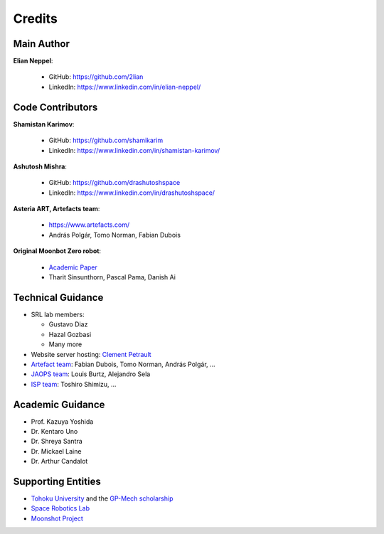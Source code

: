Credits
========

Main Author
----------------------

**Elian Neppel**:

 - GitHub: `https://github.com/2lian <https://github.com/2lian>`_
 - LinkedIn: `https://www.linkedin.com/in/elian-neppel/ <https://www.linkedin.com/in/elian-neppel/>`_

Code Contributors
----------------------

**Shamistan Karimov**:

 - GitHub: `https://github.com/shamikarim <https://github.com/shamikarim>`_
 - LinkedIn: `https://www.linkedin.com/in/shamistan-karimov/ <https://www.linkedin.com/in/shamistan-karimov/>`_

**Ashutosh Mishra**:

 - GitHub: `https://github.com/drashutoshspace <https://github.com/drashutoshspace>`_
 - LinkedIn: `https://www.linkedin.com/in/drashutoshspace/ <https://www.linkedin.com/in/drashutoshspace/>`_

**Asteria ART, Artefacts team**:

 - `https://www.artefacts.com/ <https://www.artefacts.com/>`_
 - András Polgár, Tomo Norman, Fabian Dubois

**Original Moonbot Zero robot**:

 - `Academic Paper <https://www.researchgate.net/publication/388244123_Moonbot_0_Design_and_Development_of_a_Modular_Robot_for_Lunar_Exploration_and_Assembly_Tasks>`_
 - Tharit Sinsunthorn, Pascal Pama, Danish Ai

Technical Guidance
------------------

- SRL lab members: 

  - Gustavo Diaz
  - Hazal Gozbasi 
  - Many more
- Website server hosting: `Clement Petrault <https://www.linkedin.com/in/clement-petrault/>`_
- `Artefact team <https://www.artefacts.com/>`_: Fabian Dubois, Tomo Norman, András Polgár, ...
- `JAOPS team <https://www.jaops.com/>`_: Louis Burtz, Alejandro Sela
- `ISP team <https://www.isp.co.jp/>`_: Toshiro Shimizu, ...

Academic Guidance
-----------------

- Prof. Kazuya Yoshida
- Dr. Kentaro Uno
- Dr. Shreya Santra
- Dr. Mickael Laine
- Dr. Arthur Candalot

Supporting Entities
----------------------

- `Tohoku University <https://www.tohoku.ac.jp/en/>`_ and the `GP-Mech scholarship <https://pgd.tohoku.ac.jp/ijg/program.html>`_
- `Space Robotics Lab <http://www.astro.mech.tohoku.ac.jp/>`_
- `Moonshot Project <https://www.jst.go.jp/moonshot/en/index.html>`_
